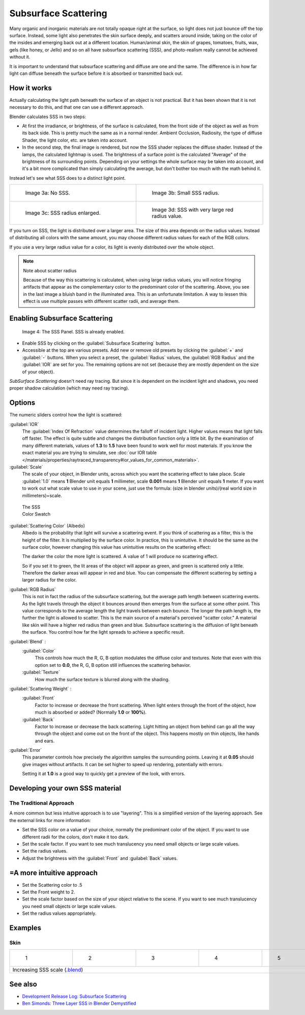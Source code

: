 
Subsurface Scattering
*********************

..    Comment: <!--
   {{Table| valign="top"
   |[[Image:Blender3D Chihuahua Marmor WithSSS.jpg|thumb|300px|'''Image 1a:''' Marble Dog with SSS. Watch especially the ears and the paws.]]
   |[[Image:Blender3D Chihuahua Marmor.jpg|thumb|300px|'''Image 1b:''' And the same without SSS.]]
   }}
   --> .
Many organic and inorganic materials are not totally opaque right at the surface,
so light does not just bounce off the top surface. Instead,
some light also penetrates the skin surface deeply, and scatters around inside,
taking on the color of the insides and emerging back out at a different location.
Human/animal skin, the skin of grapes, tomatoes, fruits, wax, gels (like honey, or Jello)
and so on all have subsurface scattering (SSS),
and photo-realism really cannot be achieved without it.

It is important to understand that subsurface scattering and diffuse are one and the same. The
difference is in how far light can diffuse beneath the surface before it is absorbed or
transmitted back out.


How it works
============

Actually calculating the light path beneath the surface of an object is not practical.
But it has been shown that it is not necessary to do this,
and that one can use a different approach.

Blender calculates SSS in two steps:

- At first the irradiance, or brightness, of the surface is calculated, from the front side of the object as well as from its back side. This is pretty much the same as in a normal render. Ambient Occlusion, Radiosity, the type of diffuse Shader, the light color, etc. are taken into account.
- In the second step, the final image is rendered, but now the SSS shader replaces the diffuse shader. Instead of the lamps, the calculated lightmap is used. The brightness of a surface point is the calculated "Average" of the brightness of its surrounding points. Depending on your settings the whole surface may be taken into account, and it's a bit more complicated than simply calculating the average, but don't bother too much with the math behind it.

Instead let's see what SSS does to a distinct light point.


+------------------------------------------------+--------------------------------------------------+
+.. figure:: /images/25-Manual-Materials-SSS.jpg |.. figure:: /images/25-Manual-Materials-SSS1.jpg  +
+   :width: 300px                                |   :width: 300px                                  +
+   :figwidth: 300px                             |   :figwidth: 300px                               +
+                                                |                                                  +
+   Image 3a: No SSS.                            |   Image 3b: Small SSS radius.                    +
+------------------------------------------------+--------------------------------------------------+
+.. figure:: /images/25-Manual-Materials-SSS2.jpg|.. figure:: /images/25-Manual-Materials-SSS3.jpg  +
+   :width: 300px                                |   :width: 300px                                  +
+   :figwidth: 300px                             |   :figwidth: 300px                               +
+                                                |                                                  +
+   Image 3c: SSS radius enlarged.               |   Image 3d: SSS with very large red radius value.+
+------------------------------------------------+--------------------------------------------------+


If you turn on SSS, the light is distributed over a larger area.
The size of this area depends on the radius values.
Instead of distributing all colors with the same amount,
you may choose different radius values for each of the RGB colors.

If you use a very large radius value for a color,
its light is evenly distributed over the whole object.


.. note:: Note about scatter radius

   Because of the way this scattering is calculated, when using large radius values, you will notice fringing artifacts that appear as the complementary color to the predominant color of the scattering. Above, you see in the last image a bluish band in the illuminated area. This is an unfortunate limitation. A way to lessen this effect is use multiple passes with different scatter radii, and average them.


Enabling Subsurface Scattering
==============================

.. figure:: /images/Manual25-Material-SSSPanel.jpg

   Image 4: The SSS Panel. SSS is already enabled.


- Enable SSS by clicking on the :guilabel:`Subsurface Scattering` button.
- Accessible at the top are various presets.  Add new or remove old presets by clicking the :guilabel:`+` and :guilabel:`-` buttons.  When you select a preset, the :guilabel:`Radius` values, the :guilabel:`RGB Radius` and the :guilabel:`IOR` are set for you.  The remaining options are not set (because they are mostly dependent on the size of your object).

*SubSurface Scattering* doesn't need ray tracing. But since it is dependent on the incident light and shadows, you need proper shadow calculation (which may need ray tracing).


Options
=======

The numeric sliders control how the light is scattered:

:guilabel:`IOR`
   The :guilabel:`Index Of Refraction` value determines the falloff of incident light.
   Higher values means that light falls off faster.
   The effect is quite subtle and changes the distribution function only a little bit.
   By the examination of many different materials, values of **1.3** to **1.5**
   have been found to work well for most materials.  If you know the exact material you are trying to simulate,
   see :doc:`our IOR table </materials/properties/raytraced_transparency#ior_values_for_common_materials>`.

:guilabel:`Scale`
   The scale of your object, in Blender units, across which you want the scattering effect to take place.
   Scale :guilabel:`1.0` means **1** Blender unit equals **1** millimeter,
   scale **0.001** means **1** Blender unit equals **1** meter.
   If you want to work out what scale value to use in your scene,
   just use the formula: (size in blender units)/(real world size in millimeters)=scale.


.. figure:: /images/Manual-25-Material-SSS-Swatch.jpg
   :width: 90px
   :figwidth: 90px

   The SSS Color Swatch


:guilabel:`Scattering Color` (Albedo)
   Albedo is the probability that light will survive a scattering event.
   If you think of scattering as a filter, this is the height of the filter. It is multiplied by the surface color. In practice, this is unintuitive. It should be the same as the surface color, however changing this value has unintuitive results on the scattering effect:

   The darker the color the more light is scattered. A value of 1 will produce no scattering effect.

   So if you set it to green, the lit areas of the object will appear as green, and green is scattered only a little.
   Therefore the darker areas will appear in red and blue.
   You can compensate the different scattering by setting a larger radius for the color.
:guilabel:`RGB Radius`
   This is not in fact the radius of the subsurface scattering, but the average path length between scattering events.  As the light travels through the object it bounces around then emerges from the surface at some other point. This value corresponds to the average length the light travels between each bounce.  The longer the path length is, the further the light is allowed to scatter.
   This is the main source of a material's perceived "scatter color." A material like skin will have a higher red radius than green and blue. Subsurface scattering is the diffusion of light beneath the surface. You control how far the light spreads to achieve a specific result.

:guilabel:`Blend` :
   :guilabel:`Color`
      This controls how much the R, G, B option modulates the diffuse color and textures. Note that even with this option set to **0.0**, the R, G, B option still influences the scattering behavior.
   :guilabel:`Texture`
      How much the surface texture is blurred along with the shading.
:guilabel:`Scattering Weight` :
   :guilabel:`Front`
      Factor to increase or decrease the front scattering.
      When light enters through the front of the object, how much is absorbed or added? (Normally **1.0** or **100%**).
   :guilabel:`Back`
      Factor to increase or decrease the back scattering. Light hitting an object from behind can go all the way
      through the object and come out on the front of the object. This happens mostly on thin objects,
      like hands and ears.

:guilabel:`Error`
   This parameter controls how precisely the algorithm samples the surrounding points.
   Leaving it at **0.05** should give images without artifacts. It can be set higher to speed up rendering,
   potentially with errors.

   Setting it at **1.0** is a good way to quickly get a preview of the look, with errors.



Developing your own SSS material
================================

The Traditional Approach
------------------------

A more common but less intuitive approach is to use "layering".
This is a simplified version of the layering approach.
See the external links for more information:

- Set the SSS color on a value of your choice, normally the predominant color of the object. If you want to use different radii for the colors, don't make it too dark.
- Set the scale factor. If you want to see much translucency you need small objects or large scale values.
- Set the radius values.
- Adjust the brightness with the :guilabel:`Front` and :guilabel:`Back` values.


=A more intuitive approach
==========================

- Set the Scattering color to .5
- Set the Front weight to 2.
- Set the scale factor based on the size of your object relative to the scene. If you want to see much translucency you need small objects or large scale values.
- Set the radius values appropriately.


Examples
========

Skin
----

+-----------------------------------------------------------------------------------------------------+--------------------------------------------------------+--------------------------------------------------------+--------------------------------------------------------+--------------------------------------------------------+
+.. figure:: /images/Manual-25-Material-SSS-MH-Head-1.jpg                                             |.. figure:: /images/Manual-25-Material-SSS-MH-Head-2.jpg|.. figure:: /images/Manual-25-Material-SSS-MH-Head-3.jpg|.. figure:: /images/Manual-25-Material-SSS-MH-Head-4.jpg|.. figure:: /images/Manual-25-Material-SSS-MH-Head-5.jpg+
+   :width: 100px                                                                                     |   :width: 100px                                        |   :width: 100px                                        |   :width: 100px                                        |   :width: 100px                                        +
+   :figwidth: 100px                                                                                  |   :figwidth: 100px                                     |   :figwidth: 100px                                     |   :figwidth: 100px                                     |   :figwidth: 100px                                     +
+                                                                                                     |                                                        |                                                        |                                                        |                                                        +
+   1                                                                                                 |   2                                                    |   3                                                    |   4                                                    |   5                                                    +
+-----------------------------------------------------------------------------------------------------+--------------------------------------------------------+--------------------------------------------------------+--------------------------------------------------------+--------------------------------------------------------+
+Increasing SSS scale (`.blend <http://wiki.blender.org/index.php/:File:MH-SSS-head-001.blend>`__)                                                                                                                                                                                                                                        +
+-----------------------------------------------------------------------------------------------------+--------------------------------------------------------+--------------------------------------------------------+--------------------------------------------------------+--------------------------------------------------------+


See also
========

- `Development Release Log: Subsurface Scattering <http://www.blender.org/development/release-logs/blender-244/subsurface-scattering/>`__
- `Ben Simonds: Three Layer SSS in Blender Demystified <http://bensimonds.com/2010/05/31/three-layer-sss-in-blender-demystified/>`__
